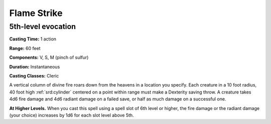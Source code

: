 
.. _srd:flame-strike:

Flame Strike
-------------------------------------------------------------

5th-level evocation
^^^^^^^^^^^^^^^^^^^

**Casting Time:** 1 action

**Range:** 60 feet

**Components:** V, S, M (pinch of sulfur)

**Duration:** Instantaneous

**Casting Classes:** Cleric

A vertical column of divine fire roars down from the heavens in a
location you specify. Each creature in a 10 foot radius, 40 foot high
:ref:`srd:cylinder` centered on a point within range must make a Dexterity saving
throw. A creature takes 4d6 fire damage and 4d6 radiant damage on a
failed save, or half as much damage on a successful one.

**At Higher Levels.** When you cast this spell using a spell slot of 6th
level or higher, the fire damage or the radiant damage (your choice)
increases by 1d6 for each slot level above 5th.

